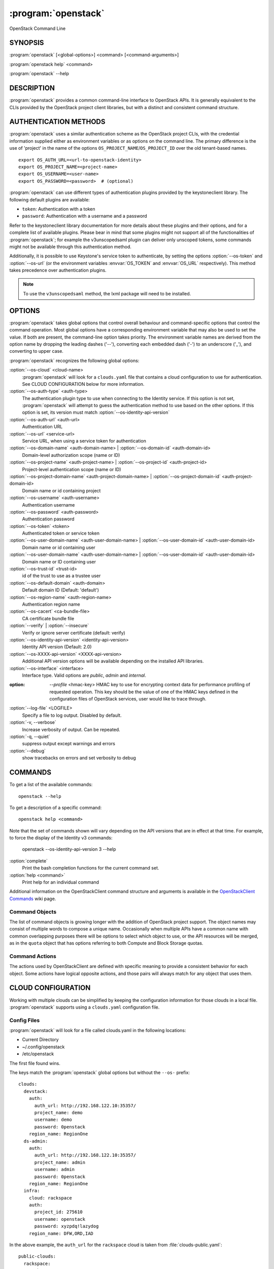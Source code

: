 ====================
:program:`openstack`
====================

OpenStack Command Line


SYNOPSIS
========

:program:`openstack` [<global-options>] <command> [<command-arguments>]

:program:`openstack help` <command>

:program:`openstack` --help


DESCRIPTION
===========

:program:`openstack` provides a common command-line interface to OpenStack APIs.  It is generally
equivalent to the CLIs provided by the OpenStack project client libraries, but with
a distinct and consistent command structure.


AUTHENTICATION METHODS
======================

:program:`openstack` uses a similar authentication scheme as the OpenStack project CLIs, with
the credential information supplied either as environment variables or as options on the
command line.  The primary difference is the use of 'project' in the name of the options
``OS_PROJECT_NAME``/``OS_PROJECT_ID`` over the old tenant-based names.

::

    export OS_AUTH_URL=<url-to-openstack-identity>
    export OS_PROJECT_NAME=<project-name>
    export OS_USERNAME=<user-name>
    export OS_PASSWORD=<password>  # (optional)

:program:`openstack` can use different types of authentication plugins provided by the keystoneclient library. The following default plugins are available:

* ``token``: Authentication with a token
* ``password``: Authentication with a username and a password

Refer to the keystoneclient library documentation for more details about these plugins and their options, and for a complete list of available plugins.
Please bear in mind that some plugins might not support all of the functionalities of :program:`openstack`; for example the v3unscopedsaml plugin can deliver only unscoped tokens, some commands might not be available through this authentication method.

Additionally, it is possible to use Keystone's service token to authenticate, by setting the options :option:`--os-token` and :option:`--os-url` (or the environment variables :envvar:`OS_TOKEN` and :envvar:`OS_URL` respectively). This method takes precedence over authentication plugins.

.. NOTE::
    To use the ``v3unscopedsaml`` method, the lxml package will need to be installed.

OPTIONS
=======

:program:`openstack` takes global options that control overall behaviour and command-specific options that control the command operation.  Most global options have a corresponding environment variable that may also be used to set the value. If both are present, the command-line option takes priority. The environment variable names are derived from the option name by dropping the leading dashes ('--'), converting each embedded dash ('-') to an underscore ('_'), and converting to upper case.

:program:`openstack` recognizes the following global options:

:option:`--os-cloud` <cloud-name>
    :program:`openstack` will look for a ``clouds.yaml`` file that contains
    a cloud configuration to use for authentication.  See CLOUD CONFIGURATION
    below for more information.

:option:`--os-auth-type` <auth-type>
    The authentication plugin type to use when connecting to the Identity service.
    If this option is not set, :program:`openstack` will attempt to guess the
    authentication method to use based on the other options.
    If this option is set, its version must match :option:`--os-identity-api-version`

:option:`--os-auth-url` <auth-url>
    Authentication URL

:option:`--os-url` <service-url>
    Service URL, when using a service token for authentication

:option:`--os-domain-name` <auth-domain-name> | :option:`--os-domain-id` <auth-domain-id>
    Domain-level authorization scope (name or ID)

:option:`--os-project-name` <auth-project-name> | :option:`--os-project-id` <auth-project-id>
    Project-level authentication scope (name or ID)

:option:`--os-project-domain-name` <auth-project-domain-name> | :option:`--os-project-domain-id` <auth-project-domain-id>
    Domain name or id containing project

:option:`--os-username` <auth-username>
    Authentication username

:option:`--os-password` <auth-password>
    Authentication password

:option:`--os-token` <token>
    Authenticated token or service token

:option:`--os-user-domain-name` <auth-user-domain-name> | :option:`--os-user-domain-id` <auth-user-domain-id>
    Domain name or id containing user

:option:`--os-user-domain-name` <auth-user-domain-name> | :option:`--os-user-domain-id` <auth-user-domain-id>
    Domain name or ID containing user

:option:`--os-trust-id` <trust-id>
    id of the trust to use as a trustee user

:option:`--os-default-domain` <auth-domain>
    Default domain ID (Default: 'default')

:option:`--os-region-name` <auth-region-name>
    Authentication region name

:option:`--os-cacert` <ca-bundle-file>
    CA certificate bundle file

:option:`--verify` | :option:`--insecure`
    Verify or ignore server certificate (default: verify)

:option:`--os-identity-api-version` <identity-api-version>
    Identity API version (Default: 2.0)

:option:`--os-XXXX-api-version` <XXXX-api-version>
    Additional API version options will be available depending on the installed API libraries.

:option:`--os-interface` <interface>
    Interface type. Valid options are `public`, `admin` and `internal`.

:option: `--profile` <hmac-key>
    HMAC key to use for encrypting context data for performance profiling of
    requested operation. This key should be the value of one of the HMAC keys
    defined in the configuration files of OpenStack services, user would like
    to trace through.

:option:`--log-file` <LOGFILE>
    Specify a file to log output. Disabled by default.

:option:`-v, --verbose`
    Increase verbosity of output. Can be repeated.

:option:`-q, --quiet`
    suppress output except warnings and errors

:option:`--debug`
    show tracebacks on errors and set verbosity to debug

COMMANDS
========

To get a list of the available commands::

    openstack --help

To get a description of a specific command::

    openstack help <command>

Note that the set of commands shown will vary depending on the API versions
that are in effect at that time.  For example, to force the display of the
Identity v3 commands:

    openstack --os-identity-api-version 3 --help

:option:`complete`
    Print the bash completion functions for the current command set.

:option:`help <command>`
    Print help for an individual command

Additional information on the OpenStackClient command structure and arguments
is available in the `OpenStackClient Commands`_ wiki page.

.. _`OpenStackClient Commands`: https://wiki.openstack.org/wiki/OpenStackClient/Commands

Command Objects
---------------

The list of command objects is growing longer with the addition of OpenStack
project support.  The object names may consist of multiple words to compose a
unique name.  Occasionally when multiple APIs have a common name with common
overlapping purposes there will be options to select which object to use, or
the API resources will be merged, as in the ``quota`` object that has options
referring to both Compute and Block Storage quotas.

Command Actions
---------------

The actions used by OpenStackClient are defined with specific meaning to provide a consistent behavior for each object.  Some actions have logical opposite actions, and those pairs will always match for any object that uses them.


CLOUD CONFIGURATION
===================

Working with multiple clouds can be simplified by keeping the configuration
information for those clouds in a local file.  :program:`openstack` supports
using a ``clouds.yaml`` configuration file.

Config Files
------------

:program:`openstack` will look for a file called clouds.yaml in the following
locations:

* Current Directory
* ~/.config/openstack
* /etc/openstack

The first file found wins.

The keys match the :program:`openstack` global options but without the
``--os-`` prefix:

::

    clouds:
      devstack:
        auth:
          auth_url: http://192.168.122.10:35357/
          project_name: demo
          username: demo
          password: 0penstack
        region_name: RegionOne
      ds-admin:
        auth:
          auth_url: http://192.168.122.10:35357/
          project_name: admin
          username: admin
          password: 0penstack
        region_name: RegionOne
      infra:
        cloud: rackspace
        auth:
          project_id: 275610
          username: openstack
          password: xyzpdq!lazydog
        region_name: DFW,ORD,IAD

In the above example, the ``auth_url`` for the ``rackspace`` cloud is taken
from :file:`clouds-public.yaml`:

::

    public-clouds:
      rackspace:
        auth:
          auth_url: 'https://identity.api.rackspacecloud.com/v2.0/'

Authentication Settings
-----------------------

OpenStackClient uses the Keystone authentication plugins so the required
auth settings are not always known until the authentication type is
selected.  :program:`openstack` will attempt to detect a couple of common
auth types based on the arguments passed in or found in the configuration
file, but if those are incomplete it may be impossible to know which
auth type is intended.  The :option:`--os-auth-type` option can always be
used to force a specific type.

When :option:`--os-token` and :option:`--os-url` are both present the
``token_endpoint`` auth type is selected automatically.  If
:option:`--os-auth-url` and :option:`--os-username` are present ``password``
auth type is selected.

Logging Settings
----------------

:program:`openstack` can record the operation history by logging settings
in configuration file. Recording the user operation, it can identify the
change of the resource and it becomes useful information for troubleshooting.

See :doc:`../configuration` about Logging Settings for more details.


NOTES
=====

The command list displayed in help output reflects the API versions selected.  For
example, to see Identity v3 commands ``OS_IDENTITY_API_VERSION`` must be set to ``3``.


EXAMPLES
========

Show the detailed information for server ``appweb01``::

    openstack \
        --os-project-name ExampleCo \
        --os-username demo --os-password secrete \
        --os-auth-url http://localhost:5000:/v2.0 \
        server show appweb01

The same command if the auth environment variables (:envvar:`OS_AUTH_URL`, :envvar:`OS_PROJECT_NAME`,
:envvar:`OS_USERNAME`, :envvar:`OS_PASSWORD`) are set::

    openstack server show appweb01

Create a new image::

    openstack image create \
        --disk-format=qcow2 \
        --container-format=bare \
        --public \
        --copy-from http://somewhere.net/foo.img \
        foo


FILES
=====

:file:`~/.config/openstack/clouds.yaml`
    Configuration file used by the :option:`--os-cloud` global option.

:file:`~/.config/openstack/clouds-public.yaml`
    Configuration file containing public cloud provider information such as
    authentication URLs and service definitions.  The contents of this file
    should be public and sharable.  ``clouds.yaml`` may contain references
    to clouds defined here as shortcuts.

:file:`~/.openstack`
    Placeholder for future local state directory.  This directory is intended to be shared among multiple OpenStack-related applications; contents are namespaced with an identifier for the app that owns it.  Shared contents (such as :file:`~/.openstack/cache`) have no prefix and the contents must be portable.


ENVIRONMENT VARIABLES
=====================

The following environment variables can be set to alter the behaviour of :program:`openstack`.  Most of them have corresponding command-line options that take precedence if set.

:envvar:`OS_CLOUD`
    The name of a cloud configuration in ``clouds.yaml``.

:envvar:`OS_AUTH_PLUGIN`
    The authentication plugin to use when connecting to the Identity service, its version must match the Identity API version

:envvar:`OS_AUTH_URL`
    Authentication URL

:envvar:`OS_URL`
    Service URL (when using the service token)

:envvar:`OS_DOMAIN_NAME`
    Domain-level authorization scope (name or ID)

:envvar:`OS_PROJECT_NAME`
    Project-level authentication scope (name or ID)

:envvar:`OS_PROJECT_DOMAIN_NAME`
    Domain name or id containing project

:envvar:`OS_USERNAME`
    Authentication username

:envvar:`OS_TOKEN`
    Authenticated or service token

:envvar:`OS_PASSWORD`
    Authentication password

:envvar:`OS_USER_DOMAIN_NAME`
    Domain name or id containing user

:envvar:`OS_TRUST_ID`
    id of the trust to use as a trustee user

:envvar:`OS_DEFAULT_DOMAIN`
    Default domain ID (Default: 'default')

:envvar:`OS_REGION_NAME`
    Authentication region name

:envvar:`OS_CACERT`
    CA certificate bundle file

:envvar:`OS_IDENTITY_API_VERSION`
    Identity API version (Default: 2.0)

:envvar:`OS_XXXX_API_VERSION`
    Additional API version options will be available depending on the installed API libraries.

:envvar:`OS_INTERFACE`
    Interface type. Valid options are `public`, `admin` and `internal`.


BUGS
====

Bug reports are accepted at the python-openstackclient LaunchPad project
"https://bugs.launchpad.net/python-openstackclient/+bugs".


AUTHORS
=======

Please refer to the AUTHORS file distributed with OpenStackClient.


COPYRIGHT
=========

Copyright 2011-2014 OpenStack Foundation and the authors listed in the AUTHORS file.


LICENSE
=======

http://www.apache.org/licenses/LICENSE-2.0


SEE ALSO
========

The `OpenStackClient page <https://wiki.openstack.org/wiki/OpenStackClient>`_
in the `OpenStack Wiki <https://wiki.openstack.org/>`_ contains further
documentation.

The individual OpenStack project CLIs, the OpenStack API references.
